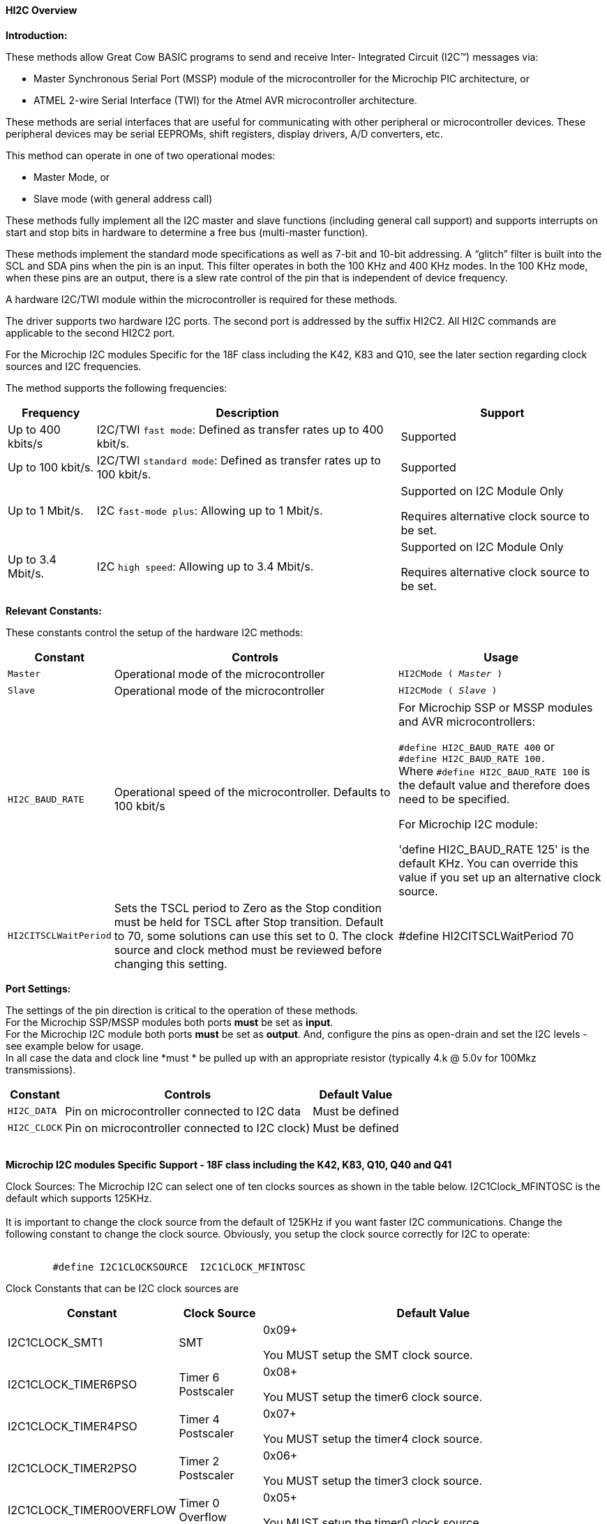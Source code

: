 ==== HI2C Overview

*Introduction:*

These methods allow Great Cow BASIC programs to send and receive Inter- Integrated Circuit (I2C™) messages via:

* Master Synchronous Serial Port (MSSP) module of the microcontroller for the Microchip PIC architecture, or
* ATMEL 2-wire Serial Interface (TWI) for the Atmel AVR microcontroller architecture.

These methods are serial interfaces that are useful for communicating with other peripheral or microcontroller devices.
These peripheral devices may be serial EEPROMs, shift registers, display drivers, A/D converters, etc.

This method can operate in one of two operational modes:

* Master Mode, or
* Slave mode (with general address call)

These methods fully implement all the I2C master and slave functions (including general call support) and
supports interrupts on start and stop bits in hardware to determine a free bus (multi-master function).

These methods implement the standard mode specifications as well as 7-bit and 10-bit addressing.
A “glitch” filter is built into the SCL and SDA pins when the pin is an input.  This filter operates in both
the 100 KHz and 400 KHz modes. In the 100 KHz mode, when these pins are an output, there
is a slew rate control of the pin that is independent of device frequency.

A hardware I2C/TWI module within the microcontroller is required for these methods.

The driver supports two hardware I2C ports.  The second port is addressed by the suffix HI2C2.  All HI2C commands are applicable to the second HI2C2 port.

For the Microchip I2C modules Specific for the 18F class including the K42, K83 and Q10, see the later section regarding clock sources and I2C frequencies.

The method supports the following frequencies:

[cols=3, options="header,autowidth"]
|===
|*Frequency*
|*Description*
|*Support*

|Up to 400 kbits/s
|I2C/TWI `fast mode`: Defined as transfer rates up to 400 kbit/s.
|Supported

|Up to 100 kbit/s.
|I2C/TWI `standard mode`:  Defined as transfer rates up to 100 kbit/s.
|Supported

|Up to 1 Mbit/s.
|I2C `fast-mode plus`: Allowing up to 1 Mbit/s.
|Supported on I2C Module Only

Requires alternative clock source to be set.

|Up to 3.4 Mbit/s.
|I2C `high speed`: Allowing up to 3.4 Mbit/s.
|Supported on I2C Module Only

Requires alternative clock source to be set.

|===


*Relevant Constants:*

These constants control the setup of the hardware I2C methods:
[cols=3, options="header,autowidth"]
|===
|*Constant*
|*Controls*
|*Usage*

|`Master`
|Operational mode of the microcontroller
|`HI2CMode ( _Master_ )`

|`Slave`
|Operational mode of the microcontroller
|`HI2CMode ( _Slave_ )`

|`HI2C_BAUD_RATE`
|Operational speed of the microcontroller. Defaults to 100 kbit/s
|For Microchip SSP or MSSP modules and AVR microcontrollers:

`#define HI2C_BAUD_RATE 400`   or  +
`#define HI2C_BAUD_RATE 100.` +
Where  `#define HI2C_BAUD_RATE 100` is the default value and therefore does need to be specified.

For Microchip I2C module:

'define HI2C_BAUD_RATE 125' is the default KHz.  You can override this value if you set up an alternative clock source.

|`HI2CITSCLWaitPeriod`

|Sets the TSCL period to Zero as the Stop condition must be held for TSCL after Stop transition.
Default to 70, some solutions can use this set to 0. The clock source and clock method must be reviewed before changing this setting.
|#define HI2CITSCLWaitPeriod 70

|===
*Port Settings:*

The settings of the pin direction is critical to the operation of these
methods.
{empty} +
For the Microchip SSP/MSSP modules both ports *must* be set as *input*.
{empty} +
For the  Microchip I2C module both ports *must* be set as *output*.  And, configure the pins as open-drain and set the I2C levels - see example below for usage.
{empty} +
In all case the data and clock line *must * be pulled up with an
appropriate resistor (typically 4.k @ 5.0v for 100Mkz transmissions).
{empty} +
[cols=3, options="header,autowidth"]
|===
|*Constant*
|*Controls*
|*Default Value*

|`HI2C_DATA`
|Pin on microcontroller connected to I2C data
|Must be defined
|`HI2C_CLOCK`
|Pin on microcontroller connected to I2C clock)
|Must be defined
|===
{empty} +
*Microchip I2C modules Specific Support - 18F class including the K42, K83, Q10, Q40 and Q41*

Clock Sources: The Microchip I2C can select one of ten clocks sources as shown in the table below.  I2C1Clock_MFINTOSC is the default which supports 125KHz.
{empty} +
{empty} +
It is important to change the clock source from the default of 125KHz if you want faster I2C communications.   Change the following constant to change the clock source.
Obviously, you setup the clock source correctly for I2C to operate:
{empty} +
{empty} +
----
        #define I2C1CLOCKSOURCE  I2C1CLOCK_MFINTOSC
----
Clock Constants that can be I2C clock sources are
[cols=3, options="header,autowidth"]
|===
|*Constant*
|*Clock Source*
|*Default Value*

| I2C1CLOCK_SMT1
|SMT
|0x09+

You MUST setup the SMT clock source.

| I2C1CLOCK_TIMER6PSO
|Timer 6 Postscaler
|0x08+

You MUST setup the timer6 clock source.

| I2C1CLOCK_TIMER4PSO
|Timer 4 Postscaler
|0x07+

You MUST setup the timer4 clock source.

| I2C1CLOCK_TIMER2PSO
|Timer 2 Postscaler
|0x06+

You MUST setup the timer3 clock source.

| I2C1CLOCK_TIMER0OVERFLOW
|Timer 0 Overflow
|0x05+

You MUST setup the timer0 clock source.


| I2C1CLOCK_REFERENCEOUT
|Reference clock out
|0x04+

You MUST ensure the clock source generates a within specification clock source.  Check the datasheet for more details.

| I2C1CLOCK_MFINTOSC
|MFINTOSC
|0x03 (default)+

This is the default and will set the I2C clock to 125KHz


| I2C1CLOCK_HFINTOSC
|HFINTOSC
|0x02+

You MUST ensure the clock source generates a within specification clock source.  Check the datasheet for more details.

| I2C1CLOCK_FOSC
|FOSC
|0x01+

You MUST ensure the clock source generates a within specification clock source.  Check the datasheet for more details.

| I2C1CLOCK_FOSC4
|FOSC/4
|0x00+

You MUST ensure the clock source generates a within specification clock source.  Check the datasheet for more details.

|===
{empty} +
{empty} +
This an example of using a Clock Source.  This example uses the SMTClock source as the clock source, the following methods implement the SMT as the clock source.  The defintion of the constant, the include, setting of the SMT period, initialisation and starting of the clock source are ALL required.
{empty} +
----

    'Set the clock source constant
    #define I2C1CLOCKSOURCE I2C1CLOCK_SMT1

    'include the SMT capability
    #Include <SMT_Timers.h>

    'Setup the SMT
    '400 KHz @ 64MHZ
    Setsmt1Period ( 39 )
      ' 100 KHz @ 64MHZ
      ' Setsmt1Period ( 158 )
    'Initialise and start the SMT
    InitSMT1(SMT_FOSC,SMTPres_1)
    StartSMT1
----
For other clock sources refer to the appropriate datasheet.
{empty} +
{empty} +
Error Codes: This module has extensive error reporting. For the standard error report refer to the appropriate datasheet.  Great Cow BASIC also exposes the following error messages to enable the user code to handle the errors appropriately.  These are exposed via the variable `HI2C1lastError` - the bits of the `HI2C1lastError` are set as in the table shown below.
[cols=2, options="header,autowidth"]
|===
|*Constant*
|*Error Value/Bit*
|I2C1_GOOD
|0
|I2C1_FAIL_TIMEOUT
|1
|I2C1_TXBE_TIMEOUT
|2
|I2C1_START_TIMEOUT
|4
|I2C1_RESTART_TIMEOUT
|8
|I2C1_RXBF_TIMEOUT
|16
|I2C1_ACK_TIMEOUT
|32
|I2C1_MDR_TIMEOUT
|64
|I2C1_STOP_TIMEOUT
|128
|===

{empty} +
Shown below are two examples of using Hardware I2C with Great Cow BASIC.

{empty} +
*Example 1:*
{empty} +
This example examines the IC2 modules using the Microchip SSP/MSSP module and the AVR microcontrollers.  This will display the result on a serial terminal.
This code will require adaption but the code shows an approach to
discover the IC2 devices.
----
    #chip mega328p, 16
    #config MCLRE_ON

    ' Define I2C settings
    #define HI2C_BAUD_RATE 400
    #define HI2C_DATA PORTC.5
    #define HI2C_CLOCK PORTC.4
    'I2C pins need to be input for SSP module when used on Microchip PIC device
    Dir HI2C_DATA in
    Dir HI2C_CLOCK in

    'MASTER MODE
    HI2CMode Master

    'USART/SERIAL PORT WORKS WITH max232 THEN TO PC Terminal
    #define USART_BAUD_RATE 9600
    #define USART_TX_BLOCKING
    Dir PORTc.6 Out
    #define USART_DELAY 0 ms

    HSerPrintCRLF 2
    HSerPrint "Hardware I2C Discover using the "
    HSerPrint CHipNameStr
    HSerPrintCRLF 2

    for deviceID = 0 to 255
      HI2CStart
      HI2CSend ( deviceID )

      if HI2CAckPollState = false then

         if (( deviceID & 1 ) = 0 ) then
         HSerPrint "W"
        else
         HSerPrint "R"
        end if
        HSerSend 9
        HSerPrint   "ID: 0x"
        HSerPrint   hex(deviceID)
        HSerSend 9
        HSerPrint "(d)"+str(deviceID)
        HSerPrintCRLF
        HI2CSend ( 0 )

      end if

      HI2CStop
    next
    HSerPrintCRLF
    HSerPrint   "End of Device Search"
    HSerPrintCRLF 2
----
{empty} +
{empty} +
This example examines the IC2 devices and displays on a serial terminal for the I2C module only.
{empty} +
This code will require adaption but the code shows an approach to discover the IC2 devices.
{empty} +
This code will only operate on the Microchip I2C module.
{empty} +

----
    #chip 18f25k42, 16
    #option Explicit
    #config MCLRE_ON

    #startup InitPPS, 85

    Sub InitPPS

          RC4PPS =      0x22   'RC4->I2C1:SDA1
          RC3PPS =      0x21   'RC3->I2C1:SCL1
          I2C1SCLPPS =  0x13   'RC3->I2C1:SCL1
          I2C1SDAPPS =  0x14   'RC4->I2C1:SDA1

          'Module: UART1
          RC6PPS = 0x0013     'TX1 > RC6
          U1RXPPS = 0x0017    'RC7 > RX1

    End Sub

    'Template comment at the end of the config file

    'Setup Serial port
    #define USART_BAUD_RATE 9600
    #define USART_TX_BLOCKING


    ' Define I2C settings
    #define HI2C_BAUD_RATE 125
    #define HI2C_DATA PORTC.4
    #define HI2C_CLOCK PORTC.3
    'Initialise I2C - note for the I2C module the ports need to be set to Output.
    Dir HI2C_DATA out
    Dir HI2C_CLOCK out
    RC3I2C.TH0=1   'Port specific controls may be required - see the datasheet
    RC4I2C.TH0=1   'Port specific controls may be required - see the datasheet

    'For this solution we can set the TSCL period to Zero as the Stop condition must be held for TSCL after Stop transition
    #define HI2CITSCLWaitPeriod 0

    '*****************************************************************************************************
    'Main program commences here.. everything before this is setup for the board.

    dim DeviceID as byte
    Dim DISPLAYNEWLINE as Byte

     do

        HSerPrintCRLF
        HSerPrint "Hardware I2C "
        HSerPrintCRLF 2

          ' Now assumes Serial Terminal is operational
          HSerPrintCRLF
          HSerPrint "   "
          'Create a horizontal row of numbers
          for DeviceID = 0 to 15
            HSerPrint hex(deviceID)
            HSerPrint " "
          next

          'Create a vertical column of numbers
          for DeviceID = 0 to 255
            DisplayNewLine = DeviceID % 16
            if DisplayNewLine = 0 Then
              HSerPrintCRLF
              HserPrint hex(DeviceID)
              if DisplayNewLine > 0 then
                HSerPrint " "
              end if
            end if
            HSerPrint " "

            'Do an initial Start
            HI2CStart
            if HI2CWaitMSSPTimeout <> True then

              'Send to address to device
              HI2CSend ( deviceID )

              'Did device fail to respond?
              if HI2CAckPollState = false then
                HI2CSend ( 0 )
                HSerPrint   hex(deviceID)
              Else
                HSerPrint "--"
              end if
              'Do a stop.
              HI2CStop

            Else
              HSerPrint "! "
            end if

          next

          HSerPrintCRLF 2
          HSerPrint   "End of Search"
          HSerPrintCRLF 2
          wait 1 s
          wait while SwitchIn = On
      loop
----
{empty} +
{empty} +

Supported in <HI2C.H>
